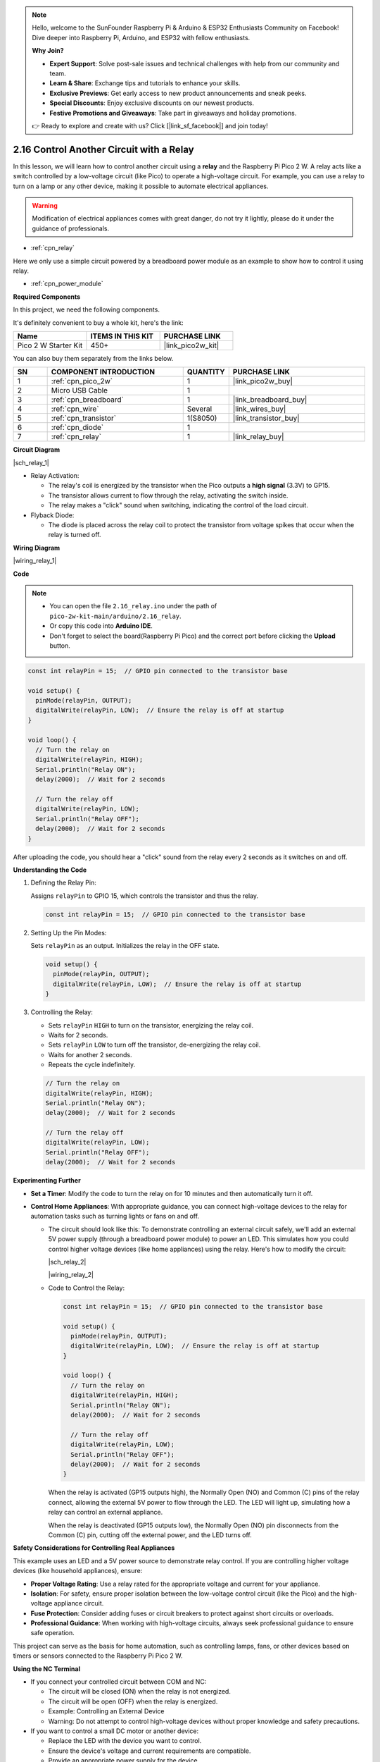 .. note::

    Hello, welcome to the SunFounder Raspberry Pi & Arduino & ESP32 Enthusiasts Community on Facebook! Dive deeper into Raspberry Pi, Arduino, and ESP32 with fellow enthusiasts.

    **Why Join?**

    - **Expert Support**: Solve post-sale issues and technical challenges with help from our community and team.
    - **Learn & Share**: Exchange tips and tutorials to enhance your skills.
    - **Exclusive Previews**: Get early access to new product announcements and sneak peeks.
    - **Special Discounts**: Enjoy exclusive discounts on our newest products.
    - **Festive Promotions and Giveaways**: Take part in giveaways and holiday promotions.

    👉 Ready to explore and create with us? Click [|link_sf_facebook|] and join today!

.. _ar_relay:


2.16 Control Another Circuit with a Relay
==========================================

In this lesson, we will learn how to control another circuit using a **relay** and the Raspberry Pi Pico 2 W. A relay acts like a switch controlled by a low-voltage circuit (like Pico) to operate a high-voltage circuit. For example, you can use a relay to turn on a lamp or any other device, making it possible to automate electrical appliances.

.. warning::
    Modification of electrical appliances comes with great danger, do not try it lightly, please do it under the guidance of professionals.

* :ref:`cpn_relay`

Here we only use a simple circuit powered by a breadboard power module as an example to show how to control it using relay.

* :ref:`cpn_power_module`

**Required Components**

In this project, we need the following components. 

It's definitely convenient to buy a whole kit, here's the link: 

.. list-table::
    :widths: 20 20 20
    :header-rows: 1

    *   - Name	
        - ITEMS IN THIS KIT
        - PURCHASE LINK
    *   - Pico 2 W Starter Kit	
        - 450+
        - |link_pico2w_kit|

You can also buy them separately from the links below.


.. list-table::
    :widths: 5 20 5 20
    :header-rows: 1

    *   - SN
        - COMPONENT INTRODUCTION	
        - QUANTITY
        - PURCHASE LINK

    *   - 1
        - :ref:`cpn_pico_2w`
        - 1
        - |link_pico2w_buy|
    *   - 2
        - Micro USB Cable
        - 1
        - 
    *   - 3
        - :ref:`cpn_breadboard`
        - 1
        - |link_breadboard_buy|
    *   - 4
        - :ref:`cpn_wire`
        - Several
        - |link_wires_buy|
    *   - 5
        - :ref:`cpn_transistor`
        - 1(S8050)
        - |link_transistor_buy|
    *   - 6
        - :ref:`cpn_diode`
        - 1
        - 
    *   - 7
        - :ref:`cpn_relay`
        - 1
        - |link_relay_buy|

**Circuit Diagram**

|sch_relay_1|

* Relay Activation:

  * The relay's coil is energized by the transistor when the Pico outputs a **high signal** (3.3V) to GP15.
  * The transistor allows current to flow through the relay, activating the switch inside.
  * The relay makes a "click" sound when switching, indicating the control of the load circuit.

* Flyback Diode:

  * The diode is placed across the relay coil to protect the transistor from voltage spikes that occur when the relay is turned off.

**Wiring Diagram**

|wiring_relay_1|

**Code**


.. note::

    * You can open the file ``2.16_relay.ino`` under the path of ``pico-2w-kit-main/arduino/2.16_relay``. 
    * Or copy this code into **Arduino IDE**.
    * Don't forget to select the board(Raspberry Pi Pico) and the correct port before clicking the **Upload** button.

.. code-block:: arduino

   const int relayPin = 15;  // GPIO pin connected to the transistor base

   void setup() {
     pinMode(relayPin, OUTPUT);
     digitalWrite(relayPin, LOW);  // Ensure the relay is off at startup
   }

   void loop() {
     // Turn the relay on
     digitalWrite(relayPin, HIGH);
     Serial.println("Relay ON");
     delay(2000);  // Wait for 2 seconds

     // Turn the relay off
     digitalWrite(relayPin, LOW);
     Serial.println("Relay OFF");
     delay(2000);  // Wait for 2 seconds
   }

After uploading the code, you should hear a "click" sound from the relay every 2 seconds as it switches on and off.

**Understanding the Code**

#. Defining the Relay Pin:

   Assigns ``relayPin`` to GPIO 15, which controls the transistor and thus the relay.

   .. code-block:: arduino

        const int relayPin = 15;  // GPIO pin connected to the transistor base

#. Setting Up the Pin Modes:

   Sets ``relayPin`` as an output. Initializes the relay in the OFF state.

   .. code-block:: arduino

        void setup() {
          pinMode(relayPin, OUTPUT);
          digitalWrite(relayPin, LOW);  // Ensure the relay is off at startup
        }

#. Controlling the Relay:

   * Sets ``relayPin`` ``HIGH`` to turn on the transistor, energizing the relay coil.
   * Waits for 2 seconds.
   * Sets ``relayPin`` ``LOW`` to turn off the transistor, de-energizing the relay coil.
   * Waits for another 2 seconds.
   * Repeats the cycle indefinitely.

   .. code-block:: arduino

        // Turn the relay on
        digitalWrite(relayPin, HIGH);
        Serial.println("Relay ON");
        delay(2000);  // Wait for 2 seconds

        // Turn the relay off
        digitalWrite(relayPin, LOW);
        Serial.println("Relay OFF");
        delay(2000);  // Wait for 2 seconds

**Experimenting Further**

* **Set a Timer**: Modify the code to turn the relay on for 10 minutes and then automatically turn it off.
* **Control Home Appliances**: With appropriate guidance, you can connect high-voltage devices to the relay for automation tasks such as turning lights or fans on and off.

  * The circuit should look like this: To demonstrate controlling an external circuit safely, we'll add an external 5V power supply (through a breadboard power module) to power an LED. This simulates how you could control higher voltage devices (like home appliances) using the relay. Here's how to modify the circuit:

    |sch_relay_2|
  
    |wiring_relay_2|

  * Code to Control the Relay:

    .. code-block:: arduino
    
       const int relayPin = 15;  // GPIO pin connected to the transistor base

       void setup() {
         pinMode(relayPin, OUTPUT);
         digitalWrite(relayPin, LOW);  // Ensure the relay is off at startup
       }

       void loop() {
         // Turn the relay on
         digitalWrite(relayPin, HIGH);
         Serial.println("Relay ON");
         delay(2000);  // Wait for 2 seconds

         // Turn the relay off
         digitalWrite(relayPin, LOW);
         Serial.println("Relay OFF");
         delay(2000);  // Wait for 2 seconds
       }

    When the relay is activated (GP15 outputs high), the Normally Open (NO) and Common (C) pins of the relay connect, allowing the external 5V power to flow through the LED. The LED will light up, simulating how a relay can control an external appliance.

    When the relay is deactivated (GP15 outputs low), the Normally Open (NO) pin disconnects from the Common (C) pin, cutting off the external power, and the LED turns off.


**Safety Considerations for Controlling Real Appliances**

This example uses an LED and a 5V power source to demonstrate relay control. If you are controlling higher voltage devices (like household appliances), ensure:

* **Proper Voltage Rating**: Use a relay rated for the appropriate voltage and current for your appliance.
* **Isolation**: For safety, ensure proper isolation between the low-voltage control circuit (like the Pico) and the high-voltage appliance circuit.
* **Fuse Protection**: Consider adding fuses or circuit breakers to protect against short circuits or overloads.
* **Professional Guidance**: When working with high-voltage circuits, always seek professional guidance to ensure safe operation.

This project can serve as the basis for home automation, such as controlling lamps, fans, or other devices based on timers or sensors connected to the Raspberry Pi Pico 2 W.

**Using the NC Terminal**

* If you connect your controlled circuit between COM and NC:

  * The circuit will be closed (ON) when the relay is not energized.
  * The circuit will be open (OFF) when the relay is energized.
  * Example: Controlling an External Device
  * Warning: Do not attempt to control high-voltage devices without proper knowledge and safety precautions.

* If you want to control a small DC motor or another device:

  * Replace the LED with the device you want to control.
  * Ensure the device's voltage and current requirements are compatible.
  * Provide an appropriate power supply for the device.
  * Connect the device in series with the relay's COM and NO (or NC) terminals.

**Conclusion**

In this lesson, you've learned how to control another circuit using a relay and the Raspberry Pi Pico. By using a transistor to switch the relay coil, you've safely controlled a higher-current circuit without overloading the Pico's GPIO pins. Understanding how to use relays opens up many possibilities for controlling various devices and appliances in your projects.

